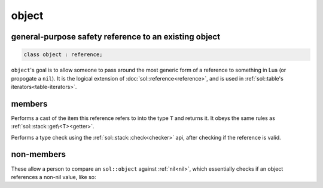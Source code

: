 object
======
general-purpose safety reference to an existing object
------------------------------------------------------

.. code-block:: cpp
	
	class object : reference;


``object``'s goal is to allow someone to pass around the most generic form of a reference to something in Lua (or propogate a ``nil``). It is the logical extension of :doc:`sol::reference<reference>`, and is used in :ref:`sol::table's iterators<table-iterators>`.


members
-------

.. code-block:: cpp
	:caption: function: type conversion
	
	template<typename T>
	decltype(auto) as() const;

Performs a cast of the item this reference refers to into the type ``T`` and returns it. It obeys the same rules as :ref:`sol::stack::get\<T><getter>`.

.. code-block:: cpp
	:caption: function: type check
	
	template<typename T>
	bool is() const;

Performs a type check using the :ref:`sol::stack::check<checker>` api, after checking if the reference is valid.


non-members
-----------

.. code-block:: cpp
	:caption: functions: nil comparators

	bool operator==(const object& lhs, const nil_t&);
	bool operator==(const nil_t&, const object& rhs);
	bool operator!=(const object& lhs, const nil_t&);
	bool operator!=(const nil_t&, const object& rhs);

These allow a person to compare an ``sol::object`` against :ref:`nil<nil>`, which essentially checks if an object references a non-nil value, like so: